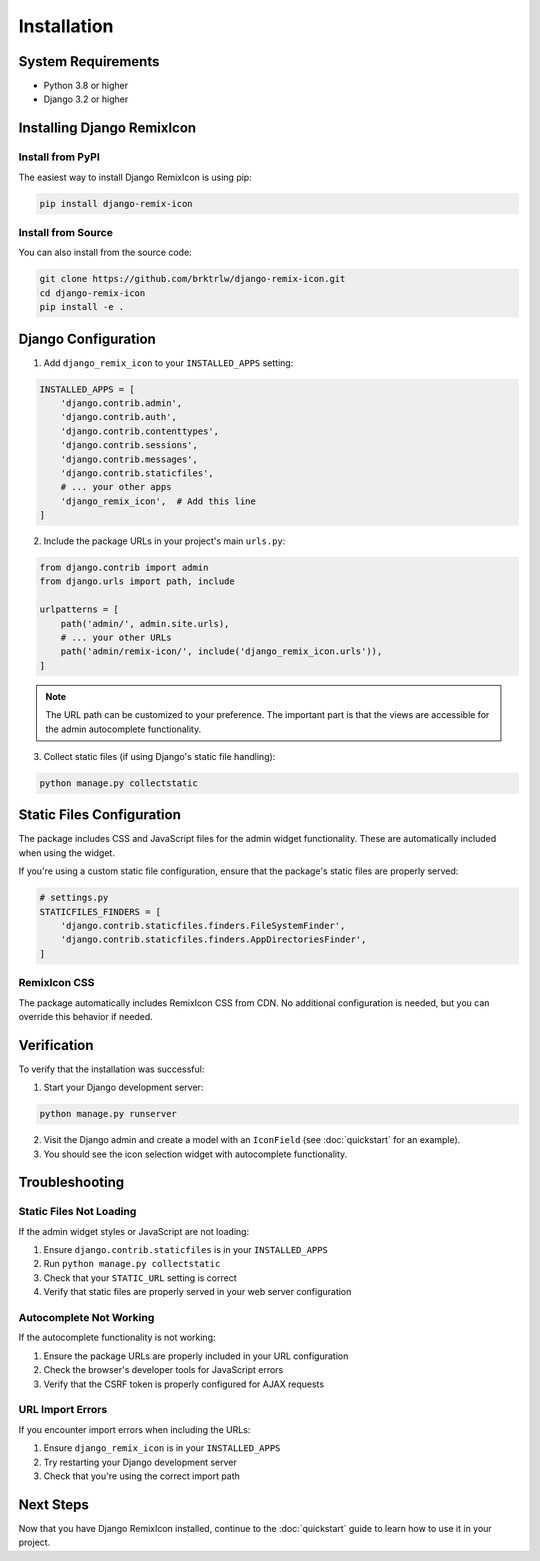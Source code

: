 Installation
============

System Requirements
-------------------

* Python 3.8 or higher
* Django 3.2 or higher

Installing Django RemixIcon
---------------------------

Install from PyPI
~~~~~~~~~~~~~~~~~

The easiest way to install Django RemixIcon is using pip:

.. code-block:: bash

    pip install django-remix-icon

Install from Source
~~~~~~~~~~~~~~~~~~~

You can also install from the source code:

.. code-block:: bash

    git clone https://github.com/brktrlw/django-remix-icon.git
    cd django-remix-icon
    pip install -e .

Django Configuration
--------------------

1. Add ``django_remix_icon`` to your ``INSTALLED_APPS`` setting:

.. code-block:: python

    INSTALLED_APPS = [
        'django.contrib.admin',
        'django.contrib.auth',
        'django.contrib.contenttypes',
        'django.contrib.sessions',
        'django.contrib.messages',
        'django.contrib.staticfiles',
        # ... your other apps
        'django_remix_icon',  # Add this line
    ]

2. Include the package URLs in your project's main ``urls.py``:

.. code-block:: python

    from django.contrib import admin
    from django.urls import path, include

    urlpatterns = [
        path('admin/', admin.site.urls),
        # ... your other URLs
        path('admin/remix-icon/', include('django_remix_icon.urls')),
    ]

.. note::
   The URL path can be customized to your preference. The important part is that the views are accessible for the admin autocomplete functionality.

3. Collect static files (if using Django's static file handling):

.. code-block:: bash

    python manage.py collectstatic

Static Files Configuration
--------------------------

The package includes CSS and JavaScript files for the admin widget functionality. These are automatically included when using the widget.

If you're using a custom static file configuration, ensure that the package's static files are properly served:

.. code-block:: python

    # settings.py
    STATICFILES_FINDERS = [
        'django.contrib.staticfiles.finders.FileSystemFinder',
        'django.contrib.staticfiles.finders.AppDirectoriesFinder',
    ]

RemixIcon CSS
~~~~~~~~~~~~~

The package automatically includes RemixIcon CSS from CDN. No additional configuration is needed, but you can override this behavior if needed.

Verification
------------

To verify that the installation was successful:

1. Start your Django development server:

.. code-block:: bash

    python manage.py runserver

2. Visit the Django admin and create a model with an ``IconField`` (see :doc:`quickstart` for an example).

3. You should see the icon selection widget with autocomplete functionality.

Troubleshooting
---------------

Static Files Not Loading
~~~~~~~~~~~~~~~~~~~~~~~~~

If the admin widget styles or JavaScript are not loading:

1. Ensure ``django.contrib.staticfiles`` is in your ``INSTALLED_APPS``
2. Run ``python manage.py collectstatic``
3. Check that your ``STATIC_URL`` setting is correct
4. Verify that static files are properly served in your web server configuration

Autocomplete Not Working
~~~~~~~~~~~~~~~~~~~~~~~~~

If the autocomplete functionality is not working:

1. Ensure the package URLs are properly included in your URL configuration
2. Check the browser's developer tools for JavaScript errors
3. Verify that the CSRF token is properly configured for AJAX requests

URL Import Errors
~~~~~~~~~~~~~~~~~

If you encounter import errors when including the URLs:

1. Ensure ``django_remix_icon`` is in your ``INSTALLED_APPS``
2. Try restarting your Django development server
3. Check that you're using the correct import path

Next Steps
----------

Now that you have Django RemixIcon installed, continue to the :doc:`quickstart` guide to learn how to use it in your project.
